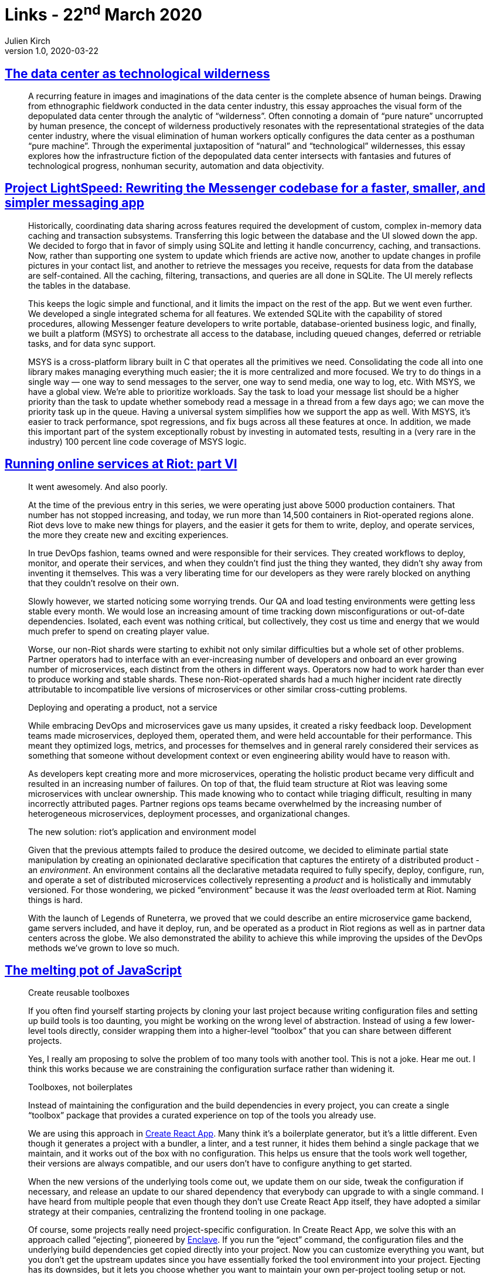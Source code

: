 = Links - 22^nd^ March 2020
Julien Kirch
v1.0, 2020-03-22
:article_lang: en
:article_description: Data center, rewrittings, runnin online services, toolboxes
:figure-caption!:

== link:https://culturemachine.net/vol-18-the-nature-of-data-centers/the-data-center-as/[The data center as technological wilderness]

[quote]
____
A recurring feature in images and imaginations of the data center is the complete absence of human beings. Drawing from ethnographic fieldwork conducted in the data center industry, this essay approaches the visual form of the depopulated data center through the analytic of "`wilderness`". Often connoting a domain of "`pure nature`" uncorrupted by human presence, the concept of wilderness productively resonates with the representational strategies of the data center industry, where the visual elimination of human workers optically configures the data center as a posthuman "`pure machine`". Through the experimental juxtaposition of "`natural`" and "`technological`" wildernesses, this essay explores how the infrastructure fiction of the depopulated data center intersects with fantasies and futures of technological progress, nonhuman security, automation and data objectivity.
____

== link:https://engineering.fb.com/data-infrastructure/messenger/[Project LightSpeed: Rewriting the Messenger codebase for a faster, smaller, and simpler messaging app]

[quote]
____
Historically, coordinating data sharing across features required the development of custom, complex in-memory data caching and transaction subsystems. Transferring this logic between the database and the UI slowed down the app. We decided to forgo that in favor of simply using SQLite and letting it handle concurrency, caching, and transactions. Now, rather than supporting one system to update which friends are active now, another to update changes in profile pictures in your contact list, and another to retrieve the messages you receive, requests for data from the database are self-contained. All the caching, filtering, transactions, and queries are all done in SQLite. The UI merely reflects the tables in the database. 

This keeps the logic simple and functional, and it limits the impact on the rest of the app. But we went even further. We developed a single integrated schema for all features. We extended SQLite with the capability of stored procedures, allowing Messenger feature developers to write portable, database-oriented business logic, and finally, we built a platform (MSYS) to orchestrate all access to the database, including queued changes, deferred or retriable tasks, and for data sync support.

MSYS is a cross-platform library built in C that operates all the primitives we need. Consolidating the code all into one library makes managing everything much easier; the it is more centralized and more focused. We try to do things in a single way — one way to send messages to the server, one way to send media, one way to log, etc. With MSYS, we have a global view. We're able to prioritize workloads. Say the task to load your message list should be a higher priority than the task to update whether somebody read a message in a thread from a few days ago; we can move the priority task up in the queue. Having a universal system simplifies how we support the app as well. With MSYS, it's easier to track performance, spot regressions, and fix bugs across all these features at once. In addition, we made this important part of the system exceptionally robust by investing in automated tests, resulting in a (very rare in the industry) 100 percent line code coverage of MSYS logic.
____

== link:https://technology.riotgames.com/news/running-online-services-riot-part-vi[Running online services at Riot: part VI]

[quote]
____
It went awesomely. And also poorly. 

At the time of the previous entry in this series, we were operating just above 5000 production containers. That number has not stopped increasing, and today, we run more than 14,500 containers in Riot-operated regions alone. Riot devs love to make new things for players, and the easier it gets for them to write, deploy, and operate services, the more they create new and exciting experiences. 

In true DevOps fashion, teams owned and were responsible for their services. They created workflows to deploy, monitor, and operate their services, and when they couldn't find just the thing they wanted, they didn't shy away from inventing it themselves. This was a very liberating time for our developers as they were rarely blocked on anything that they couldn't resolve on their own.

Slowly however, we started noticing some worrying trends. Our QA and load testing environments were getting less stable every month. We would lose an increasing amount of time tracking down misconfigurations or out-of-date dependencies. Isolated, each event was nothing critical, but collectively, they cost us time and energy that we would much prefer to spend on creating player value.

Worse, our non-Riot shards were starting to exhibit not only similar difficulties but a whole set of other problems. Partner operators had to interface with an ever-increasing number of developers and onboard an ever growing number of microservices, each distinct from the others in different ways. Operators now had to work harder than ever to produce working and stable shards. These non-Riot-operated shards had a much higher incident rate directly attributable to incompatible live versions of microservices or other similar cross-cutting problems.
____

[quote]
____
Deploying and operating a product, not a service

While embracing DevOps and microservices gave us many upsides, it created a risky feedback loop. Development teams made microservices, deployed them, operated them, and were held accountable for their performance. This meant they optimized logs, metrics, and processes for themselves and in general rarely considered their services as something that someone without development context or even engineering ability would have to reason with. 

As developers kept creating more and more microservices, operating the holistic product became very difficult and resulted in an increasing number of failures. On top of that, the fluid team structure at Riot was leaving some microservices with unclear ownership. This made knowing who to contact while triaging difficult, resulting in many incorrectly attributed pages. Partner regions ops teams became overwhelmed by the increasing number of heterogeneous microservices, deployment processes, and organizational changes.
____

[quote]
____
The new solution: riot's application and environment model

Given that the previous attempts failed to produce the desired outcome, we decided to eliminate partial state manipulation by creating an opinionated declarative specification that captures the entirety of a distributed product - an _environment_. An environment contains all the declarative metadata required to fully specify, deploy, configure, run, and operate a set of distributed microservices collectively representing a _product_ and is holistically and immutably versioned. For those wondering, we picked  "`environment`" because it was the _least_ overloaded term at Riot. Naming things is hard.

With the launch of Legends of Runeterra, we proved that we could describe an entire microservice game backend, game servers included, and have it deploy, run, and be operated as a product in Riot regions as well as in partner data centers across the globe. We also demonstrated the ability to achieve this while improving the upsides of the DevOps methods we've grown to love so much.
____

== link:https://increment.com/development/the-melting-pot-of-javascript/[The melting pot of JavaScript]

[quote]
____
Create reusable toolboxes

If you often find yourself starting projects by cloning your last project because writing configuration files and setting up build tools is too daunting, you might be working on the wrong level of abstraction. Instead of using a few lower-level tools directly, consider wrapping them into a higher-level "`toolbox`" that you can share between different projects.

Yes, I really am proposing to solve the problem of too many tools with another tool. This is not a joke. Hear me out. I think this works because we are constraining the configuration surface rather than widening it.

Toolboxes, not boilerplates

Instead of maintaining the configuration and the build dependencies in every project, you can create a single "`toolbox`" package that provides a curated experience on top of the tools you already use.

We are using this approach in link:https://github.com/facebookincubator/create-react-app/[Create React App]. Many think it's a boilerplate generator, but it's a little different. Even though it generates a project with a bundler, a linter, and a test runner, it hides them behind a single package that we maintain, and it works out of the box with no configuration. This helps us ensure that the tools work well together, their versions are always compatible, and our users don't have to configure anything to get started.

When the new versions of the underlying tools come out, we update them on our side, tweak the configuration if necessary, and release an update to our shared dependency that everybody can upgrade to with a single command. I have heard from multiple people that even though they don't use Create React App itself, they have adopted a similar strategy at their companies, centralizing the frontend tooling in one package.

Of course, some projects really need project-specific configuration. In Create React App, we solve this with an approach called "`ejecting`", pioneered by link:https://github.com/eanplatter/enclave[Enclave]. If you run the "`eject`" command, the configuration files and the underlying build dependencies get copied directly into your project. Now you can customize everything you want, but you don't get the upstream updates since you have essentially forked the tool environment into your project. Ejecting has its downsides, but it lets you choose whether you want to maintain your own per-project tooling setup or not.

I find reusable toolboxes to be an interesting way to make JavaScript tooling approachable. They add some unfortunate indirection, but they also offer a powerful way to reimagine how our tools can work together if we structure a cohesive experience with intention instead of leaving it to chance.
____

